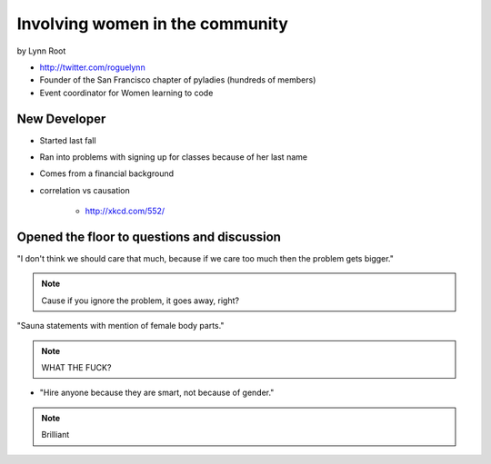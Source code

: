 ================================
Involving women in the community
================================

by Lynn Root

* http://twitter.com/roguelynn
* Founder of the San Francisco chapter of pyladies (hundreds of members)
* Event coordinator for Women learning to code

New Developer
==============

* Started last fall
* Ran into problems with signing up for classes because of her last name
* Comes from a financial background
* correlation vs causation

    * http://xkcd.com/552/

Opened the floor to questions and discussion
============================================================

"I don't think we should care that much, because if we care too much then the problem gets bigger."

.. note:: Cause if you ignore the problem, it goes away, right?

"Sauna statements with mention of female body parts."

.. note:: WHAT THE FUCK?

* "Hire anyone because they are smart, not because of gender."

.. note:: Brilliant